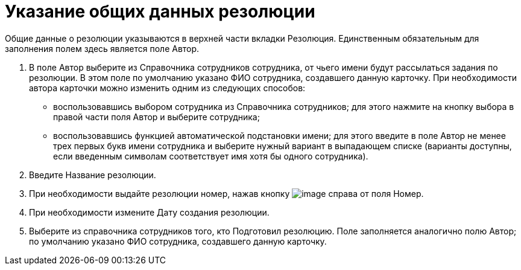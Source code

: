 = Указание общих данных резолюции

Общие данные о резолюции указываются в верхней части вкладки Резолюция. Единственным обязательным для заполнения полем здесь является поле Автор.

[arabic]
. В поле Автор выберите из Справочника сотрудников сотрудника, от чьего имени будут рассылаться задания по резолюции. В этом поле по умолчанию указано ФИО сотрудника, создавшего данную карточку. При необходимости автора карточки можно изменить одним из следующих способов:
* воспользовавшись выбором сотрудника из Справочника сотрудников; для этого нажмите на кнопку выбора в правой части поля Автор и выберите сотрудника;
* воспользовавшись функцией автоматической подстановки имени; для этого введите в поле Автор не менее трех первых букв имени сотрудника и выберите нужный вариант в выпадающем списке (варианты доступны, если введенным символам соответствует имя хотя бы одного сотрудника).
. Введите Название резолюции.
. При необходимости выдайте резолюции номер, нажав кнопку image:buttons/Number.png[image] справа от поля Номер.
. При необходимости измените Дату создания резолюции.
. Выберите из справочника сотрудников того, кто Подготовил резолюцию. Поле заполняется аналогично полю Автор; по умолчанию указано ФИО сотрудника, создавшего данную карточку.

